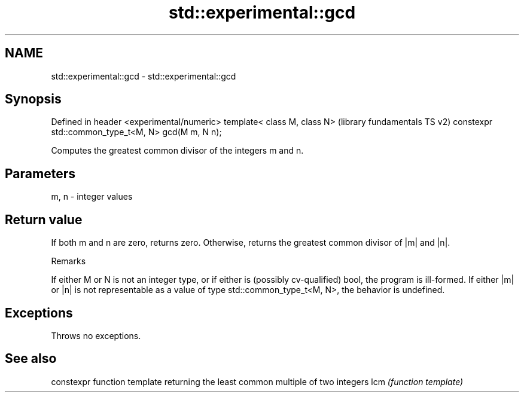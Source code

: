 .TH std::experimental::gcd 3 "2020.03.24" "http://cppreference.com" "C++ Standard Libary"
.SH NAME
std::experimental::gcd \- std::experimental::gcd

.SH Synopsis

Defined in header <experimental/numeric>
template< class M, class N>                        (library fundamentals TS v2)
constexpr std::common_type_t<M, N> gcd(M m, N n);

Computes the greatest common divisor of the integers m and n.

.SH Parameters


m, n - integer values


.SH Return value

If both m and n are zero, returns zero. Otherwise, returns the greatest common divisor of |m| and |n|.

Remarks

If either M or N is not an integer type, or if either is (possibly cv-qualified) bool, the program is ill-formed.
If either |m| or |n| is not representable as a value of type std::common_type_t<M, N>, the behavior is undefined.

.SH Exceptions

Throws no exceptions.

.SH See also


    constexpr function template returning the least common multiple of two integers
lcm \fI(function template)\fP




